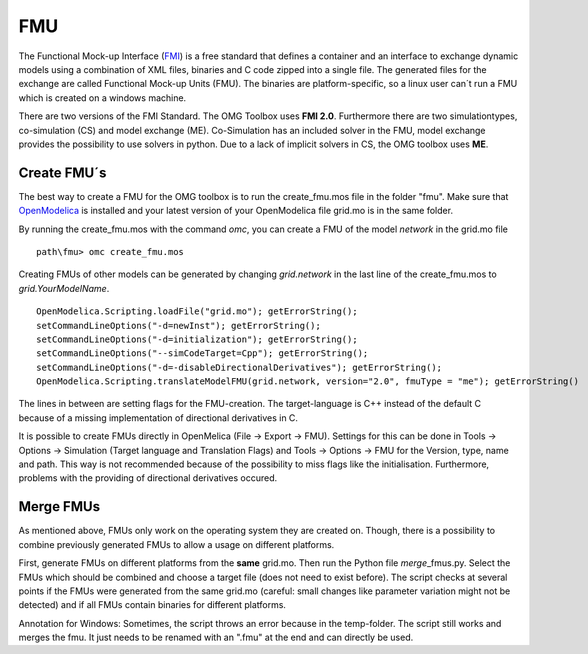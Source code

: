 FMU
===

The Functional Mock-up Interface (`FMI <https://fmi-standard.org/>`__)
is a free standard that defines a container and an interface to exchange
dynamic models using a combination of XML files, binaries and C code
zipped into a single file. The generated files for the exchange are
called Functional Mock-up Units (FMU). The binaries are
platform-specific, so a linux user can´t run a FMU which is created on a
windows machine.

There are two versions of the FMI Standard. The OMG Toolbox uses **FMI
2.0**. Furthermore there are two simulationtypes, co-simulation (CS) and
model exchange (ME). Co-Simulation has an included solver in the FMU,
model exchange provides the possibility to use solvers in python. Due to
a lack of implicit solvers in CS, the OMG toolbox uses **ME**.

Create FMU´s
^^^^^^^^^^^^

The best way to create a FMU for the OMG toolbox is to run the
create\_fmu.mos file in the folder "fmu". Make sure that
`OpenModelica <https://openmodelica.org/download/download-windows>`__ is
installed and your latest version of your OpenModelica file grid.mo is in
the same folder.

By running the create\_fmu.mos with the command *omc*, you can create a
FMU of the model *network* in the grid.mo file

::

    path\fmu> omc create_fmu.mos

Creating FMUs of other models can be generated by changing
*grid.network* in the last line of the create\_fmu.mos to
*grid.YourModelName*.

::

    OpenModelica.Scripting.loadFile("grid.mo"); getErrorString();
    setCommandLineOptions("-d=newInst"); getErrorString();
    setCommandLineOptions("-d=initialization"); getErrorString();
    setCommandLineOptions("--simCodeTarget=Cpp"); getErrorString();
    setCommandLineOptions("-d=-disableDirectionalDerivatives"); getErrorString();
    OpenModelica.Scripting.translateModelFMU(grid.network, version="2.0", fmuType = "me"); getErrorString()

The lines in between are setting flags for the FMU-creation. The
target-language is C++ instead of the default C because of a missing
implementation of directional derivatives in C.

It is possible to create FMUs directly in OpenMelica (File -> Export ->
FMU). Settings for this can be done in Tools -> Options -> Simulation
(Target language and Translation Flags) and Tools -> Options -> FMU for
the Version, type, name and path. This way is not recommended because of
the possibility to miss flags like the initialisation. Furthermore,
problems with the providing of directional derivatives occured.

Merge FMUs
^^^^^^^^^^^

As mentioned above, FMUs only work on the operating system they are
created on. Though, there is a possibility to combine previously
generated FMUs to allow a usage on different platforms.

First, generate FMUs on different platforms from the **same** grid.mo.
Then run the Python file *merge*\_fmus.py\. Select the FMUs which
should be combined and choose a target file (does not need to exist
before). The script checks at several points if the FMUs were generated
from the same grid.mo (careful: small changes like parameter variation
might not be detected) and if all FMUs contain binaries for different
platforms.

Annotation for Windows: Sometimes, the script throws an error because in
the temp-folder. The script still works and merges
the fmu. It just needs to be renamed with an ".fmu" at the end and can
directly be used.
